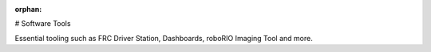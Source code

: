 :orphan:

# Software Tools

Essential tooling such as FRC Driver Station, Dashboards, roboRIO Imaging Tool and more.

.. mimictoc::
   :maxdepth: 2

   /docs/software/roborio-info/index
   /docs/software/driverstation/index
   /docs/software/dashboards/index
   /docs/software/wpilib-tools/robotbuilder/index
   /docs/software/wpilib-tools/robot-simulation/index
   /docs/software/wpilib-tools/outlineviewer/index
